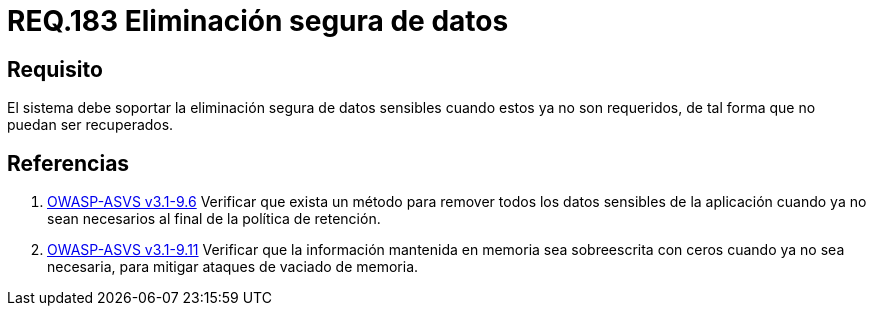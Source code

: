 :slug: rules/183/
:category: rules
:description: En el presente documento se detallan los requerimientos de seguridad relacionados a la importancia de eliminar de manera segura, todos aquellos datos del sistema cuyo contenido sea información sensible, de tal manera, que éstos no puedan ser recuperados.
:keywords: Requerimiento, Seguridad, Datos sensibles, Eliminar, Recuperar, Eliminación segura.
:rules: yes

= REQ.183 Eliminación segura de datos

== Requisito

El sistema debe soportar la eliminación segura de datos sensibles
cuando estos ya no son requeridos,
de tal forma que no puedan ser recuperados.

== Referencias

. [[r1]] link:https://www.owasp.org/index.php/ASVS_V9_Data_Protection[+OWASP-ASVS v3.1-9.6+]
Verificar que exista un método para remover todos los datos sensibles
de la aplicación cuando ya no sean necesarios
al final de la política de retención.

. [[r2]] link:https://www.owasp.org/index.php/ASVS_V9_Data_Protection[+OWASP-ASVS v3.1-9.11+]
Verificar que la información mantenida en memoria
sea sobreescrita con ceros cuando ya no sea necesaria,
para mitigar ataques de vaciado de memoria.
